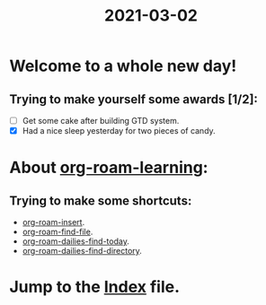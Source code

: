 #+title: 2021-03-02
* Welcome to a whole new day!
** Trying to make yourself some awards [1/2]:
- [ ] Get some cake after building GTD system.
- [X] Had a nice sleep yesterday for two pieces of candy.

* About [[file:../20210301215905-org_roam_learning.org][org-roam-learning]]:
** Trying to make some shortcuts:
- [[elisp:org-roam-insert][org-roam-insert]].
- [[elisp:org-roam-find-file][org-roam-find-file]].
- [[elisp:org-roam-dailies-find-today][org-roam-dailies-find-today]].
- [[elisp:org-roam-dailies-find-directory][org-roam-dailies-find-directory]].

* Jump to the [[../20210302131000-index.org][Index]] file.
